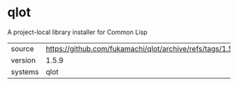 * qlot

A project-local library installer for Common Lisp

|---------+------------------------------------------------------------------|
| source  | https://github.com/fukamachi/qlot/archive/refs/tags/1.5.9.tar.gz |
| version | 1.5.9                                                            |
| systems | qlot                                                             |
|---------+------------------------------------------------------------------|
